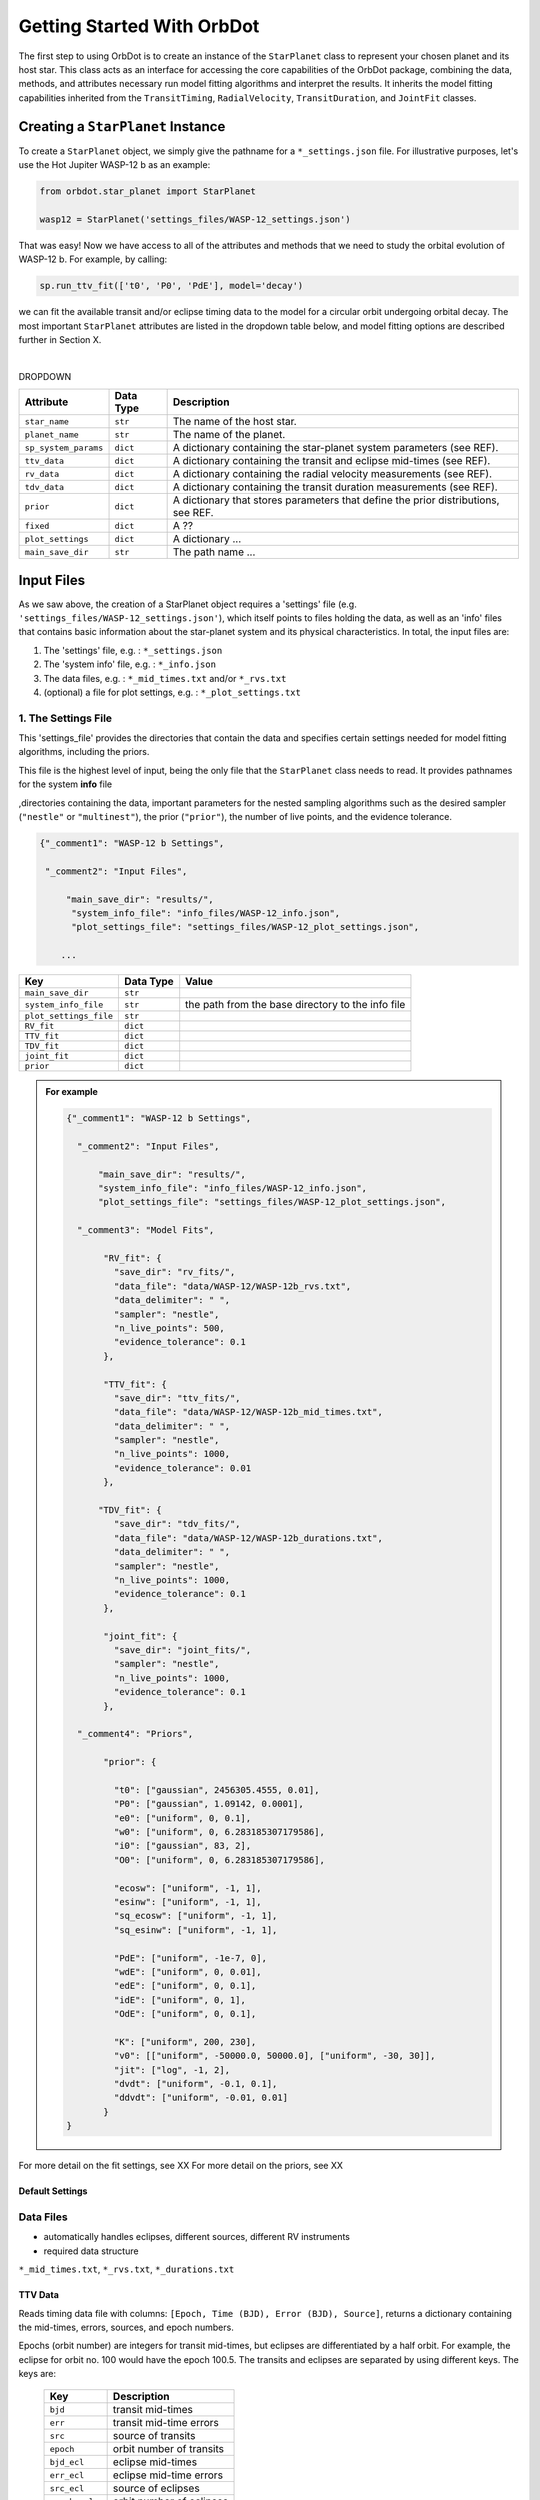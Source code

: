.. _getting-started:

Getting Started With OrbDot
===========================

The first step to using OrbDot is to create an instance of the ``StarPlanet`` class to represent your chosen planet and its host star. This class acts as an interface for accessing the core capabilities of the OrbDot package, combining the data, methods, and attributes
necessary run model fitting algorithms and interpret the results. It inherits the model fitting capabilities inherited from the ``TransitTiming``, ``RadialVelocity``, ``TransitDuration``, and ``JointFit`` classes.


Creating a ``StarPlanet`` Instance
----------------------------------
To create a ``StarPlanet`` object, we simply give the pathname for a ``*_settings.json`` file. For illustrative purposes, let's use the Hot Jupiter WASP-12 b as an example:

.. code-block:: python

    from orbdot.star_planet import StarPlanet

    wasp12 = StarPlanet('settings_files/WASP-12_settings.json')

That was easy! Now we have access to all of the attributes and methods that we need to study the orbital evolution of WASP-12 b. For example, by calling:

.. code-block:: python

 sp.run_ttv_fit(['t0', 'P0', 'PdE'], model='decay')

we can fit the available transit and/or eclipse timing data to the model for a circular orbit undergoing orbital decay. The most important ``StarPlanet`` attributes are listed in the dropdown table below, and model fitting options are described further in Section X.

|

DROPDOWN

.. list-table::
   :header-rows: 1

   * - Attribute
     - Data Type
     - Description
   * - ``star_name``
     - ``str``
     - The name of the host star.
   * - ``planet_name``
     - ``str``
     - The name of the planet.
   * - ``sp_system_params``
     - ``dict``
     - A dictionary containing the star-planet system parameters (see REF).
   * - ``ttv_data``
     - ``dict``
     - A dictionary containing the transit and eclipse mid-times (see REF).
   * - ``rv_data``
     - ``dict``
     - A dictionary containing the radial velocity measurements (see REF).
   * - ``tdv_data``
     - ``dict``
     - A dictionary containing the transit duration measurements (see REF).
   * - ``prior``
     - ``dict``
     - A dictionary that stores parameters that define the prior distributions, see REF.
   * - ``fixed``
     - ``dict``
     - A ??
   * - ``plot_settings``
     - ``dict``
     - A dictionary ...
   * - ``main_save_dir``
     - ``str``
     - The path name ...


Input Files
-----------
As we saw above, the creation of a StarPlanet object requires a 'settings' file (e.g. ``'settings_files/WASP-12_settings.json'``), which itself points to files holding the data, as well as an 'info' files that contains basic information about the star-planet system and its physical characteristics. In total, the input files are:

1. The 'settings' file, e.g. : ``*_settings.json``
2. The 'system info' file, e.g. : ``*_info.json``
3. The data files, e.g. : ``*_mid_times.txt`` and/or  ``*_rvs.txt``
4. (optional) a file for plot settings, e.g. : ``*_plot_settings.txt``

1. The Settings File
^^^^^^^^^^^^^^^^^^^^
This 'settings_file' provides the directories that contain the data and
specifies certain settings needed for model fitting algorithms, including the priors.

This file is the highest level of input, being the only file that the ``StarPlanet`` class needs to read. It provides pathnames for the system **info** file

,directories containing the data, important parameters for the nested sampling algorithms such as the
desired sampler (``"nestle"`` or ``"multinest"``), the prior (``"prior"``), the number of live points, and the evidence tolerance.

.. code-block::

 {"_comment1": "WASP-12 b Settings",

  "_comment2": "Input Files",

      "main_save_dir": "results/",
       "system_info_file": "info_files/WASP-12_info.json",
       "plot_settings_file": "settings_files/WASP-12_plot_settings.json",

     ...


.. list-table::
   :header-rows: 1

   * - Key
     - Data Type
     - Value
   * - ``main_save_dir``
     - ``str``
     -
   * - ``system_info_file``
     - ``str``
     - the path from the base directory to the info file
   * - ``plot_settings_file``
     - ``str``
     -
   * - ``RV_fit``
     - ``dict``
     -
   * - ``TTV_fit``
     - ``dict``
     -
   * - ``TDV_fit``
     - ``dict``
     -
   * - ``joint_fit``
     - ``dict``
     -
   * - ``prior``
     - ``dict``
     -

.. admonition:: For example
  :class: dropdown

  .. code-block::

    {"_comment1": "WASP-12 b Settings",

      "_comment2": "Input Files",

          "main_save_dir": "results/",
          "system_info_file": "info_files/WASP-12_info.json",
          "plot_settings_file": "settings_files/WASP-12_plot_settings.json",

      "_comment3": "Model Fits",

           "RV_fit": {
             "save_dir": "rv_fits/",
             "data_file": "data/WASP-12/WASP-12b_rvs.txt",
             "data_delimiter": " ",
             "sampler": "nestle",
             "n_live_points": 500,
             "evidence_tolerance": 0.1
           },

           "TTV_fit": {
             "save_dir": "ttv_fits/",
             "data_file": "data/WASP-12/WASP-12b_mid_times.txt",
             "data_delimiter": " ",
             "sampler": "nestle",
             "n_live_points": 1000,
             "evidence_tolerance": 0.01
           },

          "TDV_fit": {
             "save_dir": "tdv_fits/",
             "data_file": "data/WASP-12/WASP-12b_durations.txt",
             "data_delimiter": " ",
             "sampler": "nestle",
             "n_live_points": 1000,
             "evidence_tolerance": 0.1
           },

           "joint_fit": {
             "save_dir": "joint_fits/",
             "sampler": "nestle",
             "n_live_points": 1000,
             "evidence_tolerance": 0.1
           },

      "_comment4": "Priors",

           "prior": {

             "t0": ["gaussian", 2456305.4555, 0.01],
             "P0": ["gaussian", 1.09142, 0.0001],
             "e0": ["uniform", 0, 0.1],
             "w0": ["uniform", 0, 6.283185307179586],
             "i0": ["gaussian", 83, 2],
             "O0": ["uniform", 0, 6.283185307179586],

             "ecosw": ["uniform", -1, 1],
             "esinw": ["uniform", -1, 1],
             "sq_ecosw": ["uniform", -1, 1],
             "sq_esinw": ["uniform", -1, 1],

             "PdE": ["uniform", -1e-7, 0],
             "wdE": ["uniform", 0, 0.01],
             "edE": ["uniform", 0, 0.1],
             "idE": ["uniform", 0, 1],
             "OdE": ["uniform", 0, 0.1],

             "K": ["uniform", 200, 230],
             "v0": [["uniform", -50000.0, 50000.0], ["uniform", -30, 30]],
             "jit": ["log", -1, 2],
             "dvdt": ["uniform", -0.1, 0.1],
             "ddvdt": ["uniform", -0.01, 0.01]
           }
    }

For more detail on the fit settings, see XX
For more detail on the priors, see XX

Default Settings
****************


Data Files
^^^^^^^^^^
- automatically handles eclipses, different sources, different RV instruments
- required data structure

``*_mid_times.txt``, ``*_rvs.txt``, ``*_durations.txt``

TTV Data
********
Reads timing data file with columns: ``[Epoch, Time (BJD), Error (BJD), Source]``, returns a dictionary containing
the mid-times, errors, sources, and epoch numbers.

Epochs (orbit number) are integers for transit mid-times, but eclipses are differentiated by
a half orbit. For example, the eclipse for orbit no. 100 would have the epoch 100.5. The transits
and eclipses are separated by using different keys. The keys are:

 .. list-table::
   :header-rows: 1
   :widths: 20 40

   * - Key
     - Description
   * - ``bjd``
     - transit mid-times
   * - ``err``
     - transit mid-time errors
   * - ``src``
     - source of transits
   * - ``epoch``
     - orbit number of transits
   * - ``bjd_ecl``
     - eclipse mid-times
   * - ``err_ecl``
     - eclipse mid-time errors
   * - ``src_ecl``
     - source of eclipses
   * - ``epoch_ecl``
     - orbit number of eclipses

RV Data
*******
Reads RV data file with columns: :code:`[Time (BJD), Velocity (m/s), Err (m/s), Source]`, returns A dictionary
containing the RV measurements, times, errors, and sources.

The data are split by the instrument/source so that instrument-specific parameters, such as
the zero velocity and jitter, can easily be fit separately.

Each value is a list of arrays, where the separate arrays correspond to different RV instruments.
The keys are:

 .. list-table::
   :header-rows: 1
   :widths: 20 40

   * - Key
     - Description
   * - ``trv``
     - The measurement times.
   * - ``rvs``
     - radial velocity measurements in m/s
   * - ``err``
     - measurement errors
   * - ``src``
     - source associated with each measurement
   * - ``num_src``
     - number of unique sources
   * - ``src_names``
     - names of the unique sources
   * - ``src_tags``
     - tags assigned to each source
   * - ``src_order``
     - order of sources

TDV Data
********
Reads transit duration data file with columns: :code:`[Epoch, Duration, Error, Source]`, and returns a dictionary
containing the transit durations, errors, sources, and epoch numbers. The keys are:

 .. list-table::
   :header-rows: 1
   :widths: 10 40

   * - Key
     - Description
   * - ``dur``
     - The transit durations in minutes.
   * - ``err``
     - Errors on the transit durations in minutes.
   * - ``src``
     - Source of transit durations.
   * - ``epoch``
     - The epoch/orbit number of the observations,


The System Information File
^^^^^^^^^^^^^^^^^^^^^^^^^^^
All information specific to the star-planet system is contained in a dictionary stored
as a .json file.

This file contains the physical characteristics of the star-planet system, including:

The default info file is: DROPDOWN

You don't need all of that stuff, it's just there as an option. ie. all of those parameters can be loaded into the analysis class and used later in any way you want. Only a few of these parameters are actually needed to use OrbDot, with the requirements varying depending on whether you want to use the Analysis class.

Minimum requirements for model fitting
**************************************

.. list-table::
   :header-rows: 1

   * - Key
     - Unit
     - Description
     - Example

   * - ``star_name``
     - ``str``
     - The name of the host star.
     - ``"WASP-12"``

   * - ``planets``
     - ``list``
     - List of planet letter designations.
     - ``["b"]``

   * - ``P [days]``
     - ``list``
     - List of planets' orbital periods.
     - ``[1.09142]``

   * - ``t0 [BJD_TDB]``
     - ``list``
     - the path from the base directory to the info file
     - ``[2456305.4555]``


.. note::

   The planetary parameters are given as a list so that you can have one info file for a whole planetary system. Then, when you initiate a ``StarPlanet`` object, you can specify the parameter ``planet_num`` to be the index that corresponds to the planet you want to study.

Minimum requirements for the Analysis class
*******************************************

The minimum requirements for the ``Analysis`` class is more complex, as it depends on which functionality you plan to use.

.. list-table::
   :header-rows: 1

   * - Key
     - Unit
     - Description
     - Example

   * - ``star_name``
     - ``str``
     - The name of the host star.
     - ``"WASP-12"``


.. admonition:: For example
  :class: dropdown

  .. code-block::

    {
      "_comment1": "WASP-12 System Info",

          "star_name": "WASP-12",
          "RA": "06h30m32.79s",
          "DEC": "+29d40m20.16s",
          "num_stars": 3,
          "num_planets": 1,
          "discovery_year": 2008,
          "mu [mas/yr]": 7.1348482,
          "mu_RA [mas/yr]": -1.57989,
          "mu_DEC [mas/yr]": -6.95773,
          "parallax [mas]": 2.31224,
          "distance [pc]": 427.246,
          "rad_vel [km/s]": 0.0,
          "gaia_dr2_id": "3435282862461427072",

      "_comment2": "Star Properties",

          "spectral_type": "0.0",
          "m_v": 11.569,
          "M_s [M_sun]": 1.38,
          "R_s [R_sun]": 1.619,
          "age [Gyr]": 2.0,
          "Teff [K]": 6250.0,
          "metallicity [Fe/H]": 0.32,
          "k2_s": 0.03,
          "vsini [km/s]": 2.2,

      "_comment3": "Planet Properties",

          "planets": ["b"],
          "sm_axis [AU]": [0.02312],
          "M_p [M_earth]": [441.89072999999996],
          "R_p [R_earth]": [20.4562425],
          "k2_p": [0.3],
          "P_rot_p [days]": [1.0914209],
          "log_g_p [cgs]": [3.015],

      "_comment4": "Model Parameters",

        "__comment4": "Orbital Elements",

           "t0 [BJD_TDB]": [2456305.455521751],
           "P [days]": [1.091419528540099],
           "e": [0.02],
           "w [rad]": [0.0],
           "i [deg]": [83.3],
           "O [rad]": [0.0],

        "__comment4_2": "Time-Dependant",

           "PdE [days/E]": [0.0],
           "wdE [rad/E]": [0.0],
           "edE [/E]": [0.0],
           "idE [deg/E]": [0.0],
           "OdE [rad/E]": [0.0],

        "__comment4_3": "Radial Velocity",

           "K [m/s]": [219.9],
           "v0 [m/s]": [0.0],
           "jit [m/s]": [9.1],
           "dvdt [m/s/day]": [0.0],
           "ddvdt [m/s^2/day]": [0.0],
    }